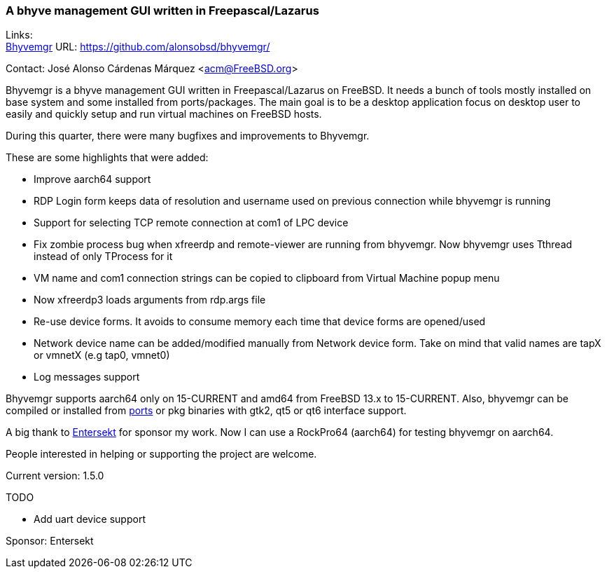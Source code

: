 === A bhyve management GUI written in Freepascal/Lazarus

Links: +
link:https://github.com/alonsobsd/bhyvemgr[Bhyvemgr] URL: link:https://github.com/alonsobsd/bhyvemgr/[] +

Contact: José Alonso Cárdenas Márquez <acm@FreeBSD.org>

Bhyvemgr is a bhyve management GUI written in Freepascal/Lazarus on FreeBSD.
It needs a bunch of tools mostly installed on base system and some installed from ports/packages.
The main goal is to be a desktop application focus on desktop user to easily and quickly setup and run virtual machines on FreeBSD hosts.

During this quarter, there were many bugfixes and improvements to Bhyvemgr.

These are some highlights that were added:

- Improve aarch64 support
- RDP Login form keeps data of resolution and username used on previous connection while bhyvemgr is running
- Support for selecting TCP remote connection at com1 of LPC device
- Fix zombie process bug when xfreerdp and remote-viewer are running from bhyvemgr.
  Now bhyvemgr uses Tthread instead of only TProcess for it
- VM name and com1 connection strings can be copied to clipboard from Virtual Machine popup menu
- Now xfreerdp3 loads arguments from rdp.args file
- Re-use device forms.
  It avoids to consume memory each time that device forms are opened/used
- Network device name can be added/modified manually from Network device form.
  Take on mind that valid names are tapX or vmnetX (e.g tap0, vmnet0)
- Log messages support

Bhyvemgr supports aarch64 only on 15-CURRENT and amd64 from FreeBSD 13.x to 15-CURRENT.
Also, bhyvemgr can be compiled or installed from link:https://www.freshports.org/sysutils/bhyvemgr[ports] or pkg binaries with gtk2, qt5 or qt6 interface support.

A big thank to link:https://www.entersekt.com/[Entersekt] for sponsor my work.
Now I can use a RockPro64 (aarch64) for testing bhyvemgr on aarch64.

People interested in helping or supporting the project are welcome.

Current version: 1.5.0

TODO

* Add uart device support

Sponsor: Entersekt
